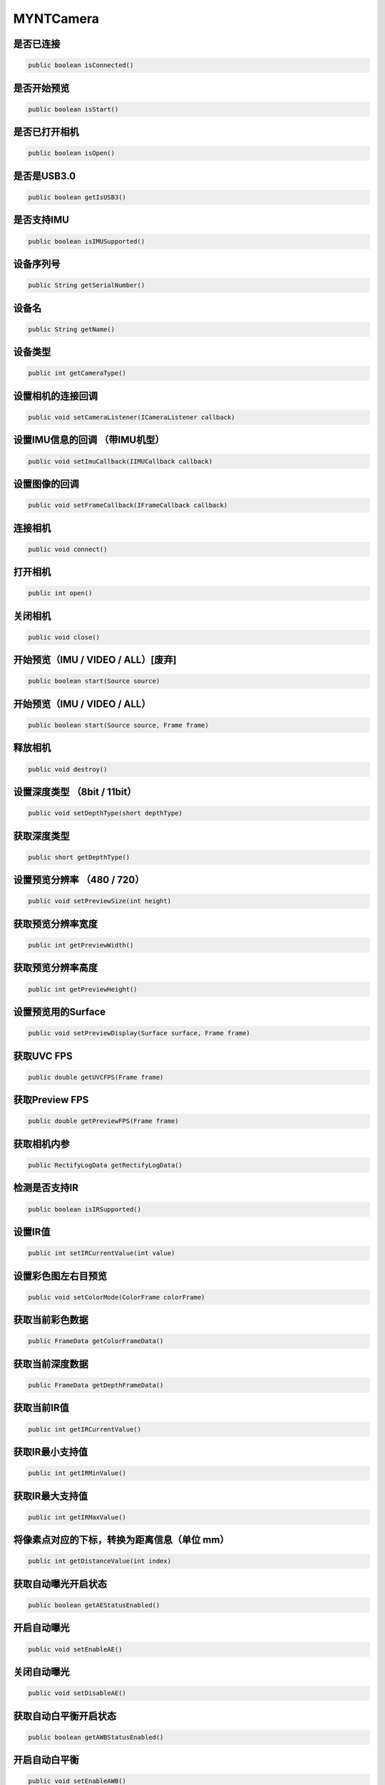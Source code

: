 MYNTCamera
======================

是否已连接
~~~~~~~~~~

.. code:: java

    public boolean isConnected()

是否开始预览
~~~~~~~~~~~~

.. code:: java

   public boolean isStart()

是否已打开相机
~~~~~~~~~~~~~~

.. code:: java

   public boolean isOpen()

是否是USB3.0
~~~~~~~~~~~~

.. code:: java

   public boolean getIsUSB3()

是否支持IMU
~~~~~~~~~~~

.. code:: java

   public boolean isIMUSupported()

设备序列号
~~~~~~~~~~

.. code:: java

   public String getSerialNumber()

设备名
~~~~~~

.. code:: java

   public String getName()

设备类型
~~~~~~~~

.. code:: java

   public int getCameraType()

设置相机的连接回调
~~~~~~~~~~~~~~~~~~

.. code:: java

   public void setCameraListener(ICameraListener callback)

设置IMU信息的回调 （带IMU机型）
~~~~~~~~~~~~~~~~~~~~~~~~~~~~~~~~~~~~~~~~

.. code:: java

   public void setImuCallback(IIMUCallback callback)

设置图像的回调
~~~~~~~~~~~~~~~~~~~~~~~~~~~~~~~~~~~~~~~~

.. code:: java

   public void setFrameCallback(IFrameCallback callback)

连接相机
~~~~~~~~~~~~~~~~~~~~~~~~~~~~~~~~~~~~~~~~

.. code:: java

   public void connect()

打开相机
~~~~~~~~

.. code:: java

   public int open()

关闭相机
~~~~~~~~

.. code:: java

   public void close()

开始预览（IMU / VIDEO / ALL）[废弃]
~~~~~~~~~~~~~~~~~~~~~~~~~~~~~~~~~~~

.. code:: java

   public boolean start(Source source)



开始预览（IMU / VIDEO / ALL）
~~~~~~~~~~~~~~~~~~~~~~~~~~~~~~~~~~~

.. code:: java

   public boolean start(Source source, Frame frame)


释放相机
~~~~~~~~

.. code:: java

   public void destroy()


设置深度类型 （8bit / 11bit）
~~~~~~~~~~~~~~~~~~~~~~~~~~~~~

.. code:: java

   public void setDepthType(short depthType)

获取深度类型
~~~~~~~~~~~~

.. code:: java

   public short getDepthType()

设置预览分辨率 （480 / 720）
~~~~~~~~~~~~~~~~~~~~~~~~~~~~

.. code:: java

   public void setPreviewSize(int height)

获取预览分辨率宽度
~~~~~~~~~~~~~~~~~~

.. code:: java

   public int getPreviewWidth()

获取预览分辨率高度
~~~~~~~~~~~~~~~~~~

.. code:: java

   public int getPreviewHeight()

设置预览用的Surface
~~~~~~~~~~~~~~~~~~~

.. code:: java

   public void setPreviewDisplay(Surface surface, Frame frame)

获取UVC FPS
~~~~~~~~~~~

.. code:: java

   public double getUVCFPS(Frame frame)

获取Preview FPS
~~~~~~~~~~~~~~~

.. code:: java

   public double getPreviewFPS(Frame frame)

获取相机内参
~~~~~~~~~~~~

.. code:: java

   public RectifyLogData getRectifyLogData()

检测是否支持IR
~~~~~~~~~~~~~~

.. code:: java

   public boolean isIRSupported()

设置IR值
~~~~~~~~

.. code:: java

   public int setIRCurrentValue(int value)

设置彩色图左右目预览
~~~~~~~~~~~~~~~~~~~~~~~~~~~~~~~~~~~~~~~~~~~~~

.. code:: java

   public void setColorMode(ColorFrame colorFrame)
   
获取当前彩色数据
~~~~~~~~~~~~~~~~~~~~~~~~~~~~~~~~~~~~~~~~~~~~~

.. code:: java

   public FrameData getColorFrameData()

获取当前深度数据
~~~~~~~~~~~~~~~~~~~~~~~~~~~~~~~~~~~~~~~~~~~~~

.. code:: java

   public FrameData getDepthFrameData()

获取当前IR值
~~~~~~~~~~~~~~~~~~~~~~~~~~~~~~~~~~~~~~~~~~~~~

.. code:: java

   public int getIRCurrentValue()

获取IR最小支持值
~~~~~~~~~~~~~~~~~~~~~~~~~~~~~~~~~~~~~~~~~~~~~

.. code:: java

   public int getIRMinValue()

获取IR最大支持值
~~~~~~~~~~~~~~~~~~~~~~~~~~~~~~~~~~~~~~~~~~~~~

.. code:: java

   public int getIRMaxValue()


将像素点对应的下标，转换为距离信息（单位 mm）
~~~~~~~~~~~~~~~~~~~~~~~~~~~~~~~~~~~~~~~~~~~~~

.. code:: java

   public int getDistanceValue(int index)


获取自动曝光开启状态
~~~~~~~~~~~~~~~~~~~~~~~~~~~~~~~~~~~~~~~~~~~~~

.. code:: java

   public boolean getAEStatusEnabled()


开启自动曝光
~~~~~~~~~~~~~~~~~~~~~~~~~~~~~~~~~~~~~~~~~~~~~

.. code:: java

   public void setEnableAE()


关闭自动曝光
~~~~~~~~~~~~~~~~~~~~~~~~~~~~~~~~~~~~~~~~~~~~~

.. code:: java

   public void setDisableAE()


获取自动白平衡开启状态
~~~~~~~~~~~~~~~~~~~~~~~~~~~~~~~~~~~~~~~~~~~~~

.. code:: java

   public boolean getAWBStatusEnabled()


开启自动白平衡
~~~~~~~~~~~~~~~~~~~~~~~~~~~~~~~~~~~~~~~~~~~~~

.. code:: java

   public void setEnableAWB()


关闭自动白平衡
~~~~~~~~~~~~~~~~~~~~~~~~~~~~~~~~~~~~~~~~~~~~~

.. code:: java

   public void setDisableAWB()


开关帧率显示
~~~~~~~~~~~~~~~~~~~~~~~~~~~~~~~~~~~~~~~~~~~~~

.. code:: java

   public void setEnableFrameFPS(boolean enable, int camera_switch)

保存指定距离内的点云
~~~~~~~~~~~~~~~~~~~~~~~~~~~~~~~~~~~~~~~~~~~~~

.. code:: java

   public void savePointCloud(final FrameData colorFrameData,
                              final FrameData depthFrameData,
                              final String filePath,
                              Boolean hasColor,
                              int distance)
